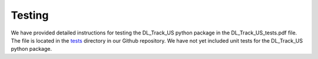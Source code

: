 Testing
=======

We have provided detailed instructions for testing the DL_Track_US python package in the DL_Track_US_tests.pdf file. The file is located in the `tests <https://github.com/PaulRitsche/DL_Track_US/tree/main/tests>`_ directory in our Github repository. We have not yet included unit tests for the DL_Track_US python package.
